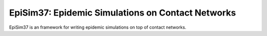 EpiSim37: Epidemic Simulations on Contact Networks
==================================================

EpiSim37 is an framework for writing epidemic simulations
on top of contact networks.

